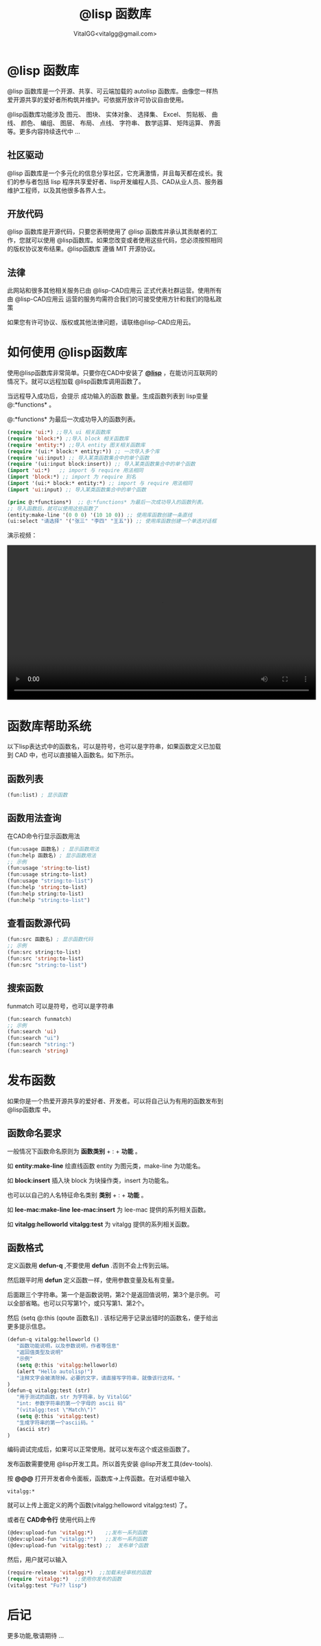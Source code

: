 #+TITLE: @lisp 函数库
#+AUTHOR: VitalGG<vitalgg@gmail.com>

* @lisp 函数库
  @lisp 函数库是一个开源、共享、可云端加载的 autolisp 函数库。由像您一样热爱开源共享的爱好者所构筑并维护。可依据开放许可协议自由使用。

  @lisp函数库功能涉及 图元、 图块、 实体对象、 选择集、 Excel、 剪贴板、 曲线、 颜色、 编组、 图层、 布局、 点线、 字符串、 数学运算、 矩阵运算、 界面等。更多内容持续迭代中 ... 

** 社区驱动
  @lisp 函数库是一个多元化的信息分享社区，它充满激情，并且每天都在成长。我们的参与者包括 lisp 程序共享爱好者、lisp开发编程人员、CAD从业人员、服务器维护工程师，以及其他很多各界人士。

** 开放代码
   @lisp 函数库是开源代码，只要您表明使用了 @lisp 函数库并承认其贡献者的工作，您就可以使用 @lisp函数库。如果您改变或者使用这些代码，您必须按照相同的版权协议发布结果。@lisp函数库 遵循 MIT 开源协议。

** 法律
   此网站和很多其他相关服务已由 @lisp-CAD应用云 正式代表社群运营。使用所有由  @lisp-CAD应用云 运营的服务均需符合我们的可接受使用方针和我们的隐私政策

   如果您有许可协议、版权或其他法律问题，请联络@lisp-CAD应用云。
   
* 如何使用 @lisp函数库
  使用@lisp函数库非常简单。只要你在CAD中安装了 [[http://atlisp.cn][*@lisp*]] ，在能访问互联网的情况下。就可以远程加载 @lisp函数库调用函数了。

  当远程导入成功后，会提示 成功输入的函数 数量。生成函数列表到 lisp变量  @:*functions* 。
  
  @:*functions* 为最后一次成功导入的函数列表。

#+BEGIN_SRC lisp
  (require 'ui:*) ;;导入 ui 相关函数库
  (require 'block:*) ;;导入 block 相关函数库
  (require 'entity:*) ;;导入 entity 图关相关函数库
  (require '(ui:* block:* entity:*)) ;; 一次导入多个库
  (require 'ui:input) ;; 导入某类函数集合中的单个函数
  (require '(ui:input block:insert)) ;; 导入某类函数集合中的单个函数
  (import 'ui:*)   ;; import 与 require 用法相同
  (import 'block:*) ;; import 为 require 别名
  (import '(ui:* block:* entity:*) ;; import 与 require 用法相同
  (import 'ui:input) ;; 导入某类函数集合中的单个函数
  
  (princ @:*functions*)  ;; @:*functions* 为最后一次成功导入的函数列表。
  ;; 导入函数后，就可以使用这些函数了
  (entity:make-line '(0 0 0) '(10 10 0)) ;; 使用库函数创建一条直线
  (ui:select "请选择" '("张三" "李四" "王五")) ;; 使用库函数创建一个单选对话框

#+END_SRC

演示视频：

#+BEGIN_HTML
   <video class="pkg-video" controls="controls" height="360" >
   <source src="/static/@lisp-function-lib.mp4"  type="video/mp4"/>
   </video>
#+END_HTML


* 函数库帮助系统
  以下lisp表达式中的函数名，可以是符号，也可以是字符串，如果函数定义已加载到 CAD 中，也可以直接输入函数名。如下所示。
** 函数列表
#+BEGIN_SRC lisp
   (fun:list) ; 显示函数 
#+END_SRC
** 函数用法查询
   在CAD命令行显示函数用法
#+BEGIN_SRC lisp
   (fun:usage 函数名) ; 显示函数用法
   (fun:help 函数名) ; 显示函数用法
   ;; 示例
   (fun:usage 'string:to-list)
   (fun:usage string:to-list)
   (fun:usage "string:to-list")
   (fun:help 'string:to-list)
   (fun:help string:to-list)
   (fun:help "string:to-list")

#+END_SRC   
** 查看函数源代码
#+BEGIN_SRC lisp
   (fun:src 函数名) ; 显示函数代码
   ;; 示例
   (fun:src string:to-list)
   (fun:src 'string:to-list)
   (fun:src "string:to-list")
#+END_SRC
** 搜索函数
   funmatch 可以是符号，也可以是字符串
#+BEGIN_SRC lisp
   (fun:search funmatch)
   ;; 示例 
   (fun:search 'ui)
   (fun:search "ui")
   (fun:search "string:")
   (fun:search 'string)
#+END_SRC


* 发布函数
  如果你是一个热爱开源共享的爱好者、开发者。可以将自己认为有用的函数发布到 @lisp函数库 中。

** 函数命名要求
   一般情况下函数命名原则为 *函数类别* + : + *功能* 。
   
   如 *entity:make-line* 绘直线函数 entity 为图元类，make-line 为功能名。

   如 *block:insert* 插入块 block 为块操作类，insert 为功能名。
  
   也可以以自己的人名特征命名类别  *类别* + : + *功能* 。
   
   如 *lee-mac:make-line*  *lee-mac:insert*  为 lee-mac 提供的系列相关函数。

   如 *vitalgg:helloworld*  *vitalgg:test*  为 vitalgg 提供的系列相关函数。

** 函数格式
   定义函数用 *defun-q* ,不要使用 *defun* .否则不会上传到云端。
   
   然后跟平时用 *defun* 定义函数一样，使用参数变量及私有变量。

   后面跟三个字符串。第一个是函数说明，第2个是返回值说明，第3个是示例。
   可以全部省略。也可以只写第1个，或只写第1、第2个。

   然后 (setq @:this (qoute 函数名)) . 该标记用于记录出错时的函数名，便于给出更多提示信息。
   
   
#+BEGIN_SRC lisp 
(defun-q vitalgg:helloworld ()
   "函数功能说明，以及参数说明，作者等信息"
   "返回值类型及说明"
   "示例"
   (setq @:this 'vitalgg:helloworld)
   (alert "Hello autolisp!")
   "注释文字会被清除掉。必要的文字，请直接写字符串，就像该行这样。"
)
(defun-q vitalgg:test (str)
   "用于测试的函数，str 为字符串，by VitalGG"
   "int: 参数字符串的第一个字母的 ascii 码"
   "(vitalgg:test \"Match\")"
   (setq @:this 'vitalgg:test)
   "生成字符串的第一个ascii码。"
   (ascii str)
)
#+END_SRC
  
   编码调试完成后，如果可以正常使用。就可以发布这个或这些函数了。

   
   发布函数需要使用 @lisp开发工具。所以首先安装 @lisp开发工具(dev-tools).

   按 *@@@* 打开开发者命令面板，函数库->上传函数。在对话框中输入 

#+BEGIN_SRC
   vitalgg:*
#+END_SRC
   就可以上传上面定义的两个函数(vitalgg:helloword vitalgg:test) 了。




   或者在 *CAD命令行* 使用代码上传

#+BEGIN_SRC lisp
(@dev:upload-fun 'vitalgg:*)    ;;发布一系列函数 
(@dev:upload-fun "vitalgg:*")   ;;发布一系列函数 
(@dev:upload-fun 'vitalgg:test) ;;  发布单个函数
#+END_SRC

然后，用户就可以输入

#+BEGIN_SRC lisp
(require-release 'vitalgg:*)  ;;加载未经审核的函数
(require 'vitalgg:*)  ;;使用你发布的函数
(vitalgg:test "Fu?? lisp")  
#+END_SRC

* 后记

  更多功能,敬请期待 ... 

   
  
